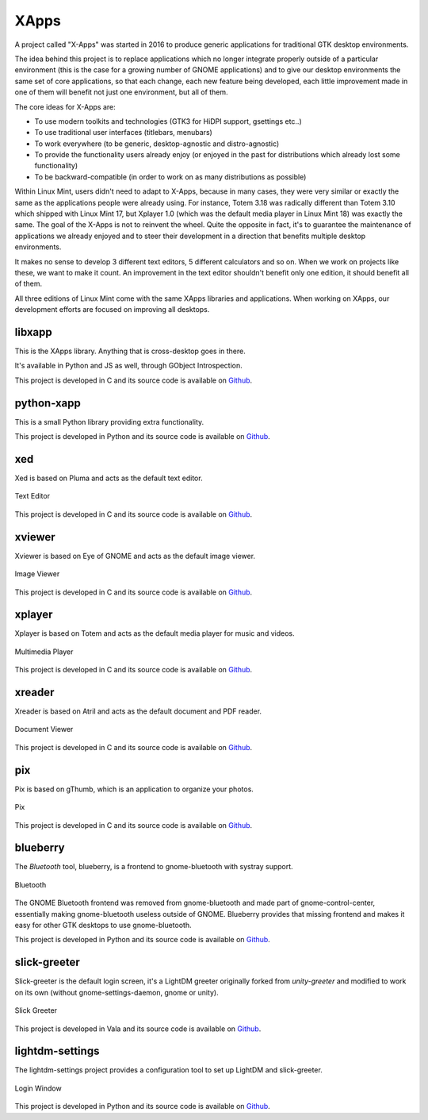 XApps
=====

A project called "X-Apps" was started in 2016 to produce generic applications for traditional GTK desktop environments.

The idea behind this project is to replace applications which no longer integrate properly outside of a particular environment (this is the case for a growing number of GNOME applications) and to give our desktop environments the same set of core applications, so that each change, each new feature being developed, each little improvement made in one of them will benefit not just one environment, but all of them.

The core ideas for X-Apps are:

- To use modern toolkits and technologies (GTK3 for HiDPI support, gsettings etc..)
- To use traditional user interfaces (titlebars, menubars)
- To work everywhere (to be generic, desktop-agnostic and distro-agnostic)
- To provide the functionality users already enjoy (or enjoyed in the past for distributions which already lost some functionality)
- To be backward-compatible (in order to work on as many distributions as possible)

Within Linux Mint, users didn't need to adapt to X-Apps, because in many cases, they were very similar or exactly the same as the applications people were already using. For instance, Totem 3.18 was radically different than Totem 3.10 which shipped with Linux Mint 17, but Xplayer 1.0 (which was the default media player in Linux Mint 18) was exactly the same. The goal of the X-Apps is not to reinvent the wheel. Quite the opposite in fact, it's to guarantee the maintenance of applications we already enjoyed and to steer their development in a direction that benefits multiple desktop environments.

It makes no sense to develop 3 different text editors, 5 different calculators and so on. When we work on projects like these, we want to make it count. An improvement in the text editor shouldn't benefit only one edition, it should benefit all of them.

All three editions of Linux Mint come with the same XApps libraries and applications. When working on XApps, our development efforts are focused on improving all desktops.

libxapp
-------

This is the XApps library. Anything that is cross-desktop goes in there.

It's available in Python and JS as well, through GObject Introspection.

This project is developed in C and its source code is available on `Github <https://github.com/linuxmint/xapps>`_.

python-xapp
-----------

This is a small Python library providing extra functionality.

This project is developed in Python and its source code is available on `Github <https://github.com/linuxmint/python-xapp>`_.

xed
---

Xed is based on Pluma and acts as the default text editor.

.. figure:: images/xed.png
    :width: 500px
    :align: center

    Text Editor

This project is developed in C and its source code is available on `Github <https://github.com/linuxmint/xed>`_.

xviewer
-------

Xviewer is based on Eye of GNOME and acts as the default image viewer.

.. figure:: images/xviewer.png
    :width: 500px
    :align: center

    Image Viewer

This project is developed in C and its source code is available on `Github <https://github.com/linuxmint/xviewer>`_.

xplayer
-------

Xplayer is based on Totem and acts as the default media player for music and videos.

.. figure:: images/xplayer.png
    :width: 500px
    :align: center

    Multimedia Player

This project is developed in C and its source code is available on `Github <https://github.com/linuxmint/xplayer>`_.

xreader
-------

Xreader is based on Atril and acts as the default document and PDF reader.

.. figure:: images/xreader.png
    :width: 500px
    :align: center

    Document Viewer

This project is developed in C and its source code is available on `Github <https://github.com/linuxmint/xreader>`_.

pix
---

Pix is based on gThumb, which is an application to organize your photos.

.. figure:: images/pix.png
    :width: 500px
    :align: center

    Pix

This project is developed in C and its source code is available on `Github <https://github.com/linuxmint/pix>`_.

blueberry
---------

The `Bluetooth` tool, blueberry, is a frontend to gnome-bluetooth with systray support.

.. figure:: images/blueberry.png
    :width: 500px
    :align: center

    Bluetooth

The GNOME Bluetooth frontend was removed from gnome-bluetooth and made part of gnome-control-center, essentially making gnome-bluetooth useless outside of GNOME. Blueberry provides that missing frontend and makes it easy for other GTK desktops to use gnome-bluetooth.

This project is developed in Python and its source code is available on `Github <https://github.com/linuxmint/blueberry>`_.

slick-greeter
-------------

Slick-greeter is the default login screen, it's a LightDM greeter originally forked from `unity-greeter` and modified to work on its own (without gnome-settings-daemon, gnome or unity).

.. figure:: images/slick-greeter.png
    :width: 500px
    :align: center

    Slick Greeter

This project is developed in Vala and its source code is available on `Github <https://github.com/linuxmint/slick-greeter>`_.

lightdm-settings
----------------

The lightdm-settings project provides a configuration tool to set up LightDM and slick-greeter.

.. figure:: images/lightdm-settings.png
    :width: 500px
    :align: center

    Login Window

This project is developed in Python and its source code is available on `Github <https://github.com/linuxmint/lightdm-settings>`_.
